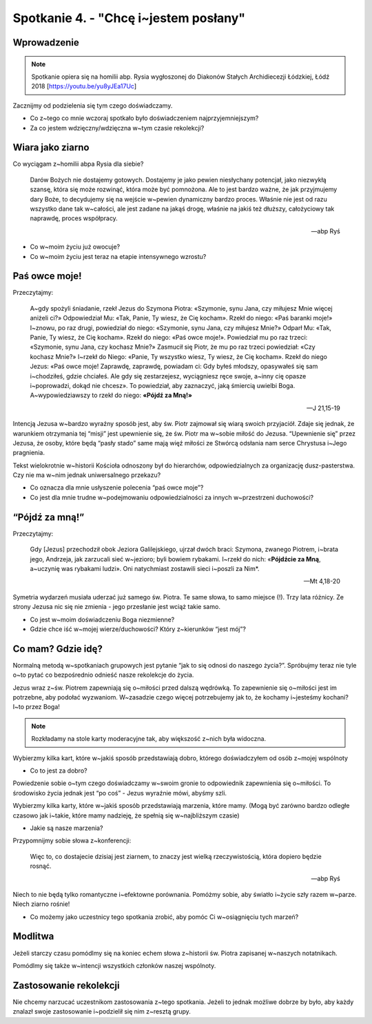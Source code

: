 Spotkanie 4. - "Chcę i~jestem posłany"
**************************************

Wprowadzenie
============

.. note:: Spotkanie opiera się na homilii abp. Rysia wygłoszonej do Diakonów Stałych Archidiecezji Łódzkiej, Łódź 2018 [https://youtu.be/yu8yJEa17Uc]

Zacznijmy od podzielenia się tym czego doświadczamy.

- Co z~tego co mnie wczoraj spotkało było doświadczeniem najprzyjemniejszym?
- Za co jestem wdzięczny/wdzięczna w~tym czasie rekolekcji?

Wiara jako ziarno
=================

Co wyciągam z~homilii abpa Rysia dla siebie?

    Darów Bożych nie dostajemy gotowych. Dostajemy je jako pewien niesłychany potencjał, jako niezwykłą szansę, która się może rozwinąć, która może być pomnożona. Ale to jest bardzo ważne, że jak przyjmujemy dary Boże, to decydujemy się na wejście w~pewien dynamiczny bardzo proces. Właśnie nie jest od razu  wszystko dane tak w~całości, ale jest zadane na jakąś drogę, właśnie na jakiś też dłuższy, całożyciowy tak naprawdę, proces współpracy.

    -- abp Ryś

- Co w~moim życiu już owocuje?
- Co w~moim życiu jest teraz na etapie intensywnego wzrostu?

Paś owce moje!
==============

Przeczytajmy:

    A~gdy spożyli śniadanie, rzekł Jezus do Szymona Piotra: «Szymonie, synu Jana, czy miłujesz Mnie więcej aniżeli ci?» Odpowiedział Mu: «Tak, Panie, Ty wiesz, że Cię kocham». Rzekł do niego: «Paś baranki moje!» I~znowu, po raz drugi, powiedział do niego: «Szymonie, synu Jana, czy miłujesz Mnie?» Odparł Mu: «Tak, Panie, Ty wiesz, że Cię kocham». Rzekł do niego: «Paś owce moje!». Powiedział mu po raz trzeci: «Szymonie, synu Jana, czy kochasz Mnie?» Zasmucił się Piotr, że mu po raz trzeci powiedział: «Czy kochasz Mnie?» I~rzekł do Niego: «Panie, Ty wszystko wiesz, Ty wiesz, że Cię kocham». Rzekł do niego Jezus: «Paś owce moje! Zaprawdę, zaprawdę, powiadam ci: Gdy byłeś młodszy, opasywałeś się sam i~chodziłeś, gdzie chciałeś. Ale gdy się zestarzejesz, wyciągniesz ręce swoje, a~inny cię opasze i~poprowadzi, dokąd nie chcesz». To powiedział, aby zaznaczyć, jaką śmiercią uwielbi Boga. A~wypowiedziawszy to rzekł do niego: **«Pójdź za Mną!»**

    -- J 21,15-19

Intencją Jezusa w~bardzo wyraźny sposób jest, aby św. Piotr zajmował się wiarą swoich przyjaciół. Zdaje się jednak, że warunkiem otrzymania tej “misji” jest upewnienie się, że św. Piotr ma w~sobie miłość do Jezusa. “Upewnienie się” przez Jezusa, że osoby, które będą “pasły stado” same mają więź miłości ze Stwórcą odsłania nam serce Chrystusa i~Jego pragnienia.

Tekst wielokrotnie w~historii Kościoła odnoszony był do hierarchów, odpowiedzialnych za organizację dusz-pasterstwa. Czy nie ma w~nim jednak uniwersalnego przekazu?

- Co oznacza dla mnie usłyszenie polecenia “paś owce moje”?
- Co jest dla mnie trudne w~podejmowaniu odpowiedzialności za innych w~przestrzeni duchowości?

“Pójdź za mną!”
===============

Przeczytajmy:

    Gdy [Jezus] przechodził obok Jeziora Galilejskiego, ujrzał dwóch braci: Szymona, zwanego Piotrem, i~brata jego, Andrzeja, jak zarzucali sieć w~jezioro; byli bowiem rybakami. I~rzekł do nich: «**Pójdźcie za Mną**, a~uczynię was rybakami ludzi». Oni natychmiast zostawili sieci i~poszli za Nim*.

    -- Mt 4,18-20

Symetria wydarzeń musiała uderzać już samego św. Piotra. Te same słowa, to samo miejsce (!). Trzy lata różnicy. Ze strony Jezusa nic się nie zmienia - jego przesłanie jest wciąż takie samo.

- Co jest w~moim doświadczeniu Boga niezmienne?
- Gdzie chce iść w~mojej wierze/duchowości? Który z~kierunków “jest mój”?

Co mam? Gdzie idę?
==================

Normalną metodą w~spotkaniach grupowych jest pytanie “jak to się odnosi do naszego życia?”. Spróbujmy teraz nie tyle o~to pytać co bezpośrednio odnieść nasze rekolekcje do życia.

Jezus wraz z~św. Piotrem zapewniają się o~miłości przed dalszą wędrówką. To zapewnienie się o~miłości jest im potrzebne, aby podołać wyzwaniom. W~zasadzie czego więcej potrzebujemy jak to, że kochamy i~jesteśmy kochani? I~to przez Boga!

.. note:: Rozkładamy na stole karty moderacyjne tak, aby większość z~nich była widoczna.

Wybierzmy kilka kart, które w~jakiś sposób przedstawiają dobro, którego doświadczyłem od osób z~mojej wspólnoty

- Co to jest za dobro?

Powiedzenie sobie o~tym czego doświadczamy w~swoim gronie to odpowiednik zapewnienia się o~miłości. To środowisko życia jednak jest “po coś” - Jezus wyraźnie mówi, abyśmy szli.

Wybierzmy kilka karty, które w~jakiś sposób przedstawiają marzenia, które mamy. (Mogą być zarówno bardzo odległe czasowo jak i~takie, które mamy nadzieję, że spełnią się w~najbliższym czasie)

- Jakie są nasze marzenia?

Przypomnijmy sobie słowa z~konferencji:

    Więc to, co dostajecie dzisiaj jest ziarnem, to znaczy jest wielką rzeczywistością, która dopiero będzie rosnąć.

    -- abp Ryś

Niech to nie będą tylko romantyczne i~efektowne porównania. Pomóżmy sobie, aby światło i~życie szły razem w~parze. Niech ziarno rośnie!

- Co możemy jako uczestnicy tego spotkania zrobić, aby pomóc Ci w~osiągnięciu tych marzeń?

Modlitwa
========

Jeżeli starczy czasu pomódlmy się na koniec echem słowa z~historii św. Piotra zapisanej w~naszych notatnikach.

Pomódlmy się także w~intencji wszystkich członków naszej wspólnoty.

Zastosowanie rekolekcji
=======================

Nie chcemy narzucać uczestnikom zastosowania z~tego spotkania. Jeżeli to jednak możliwe dobrze by było, aby każdy znalazł swoje zastosowanie i~podzielił się nim z~resztą grupy.

